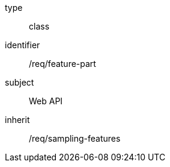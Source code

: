[requirement,model=ogc]
====
[%metadata]
type:: class
identifier:: /req/feature-part
subject:: Web API
inherit:: /req/sampling-features
====